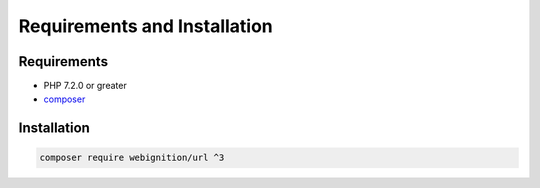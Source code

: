 =============================
Requirements and Installation
=============================

------------
Requirements
------------

- PHP 7.2.0 or greater
- `composer <https://getcomposer.org/>`_

.. _getting-started-getting-the-code:

------------
Installation
------------

.. code-block:: bash

    composer require webignition/url ^3
